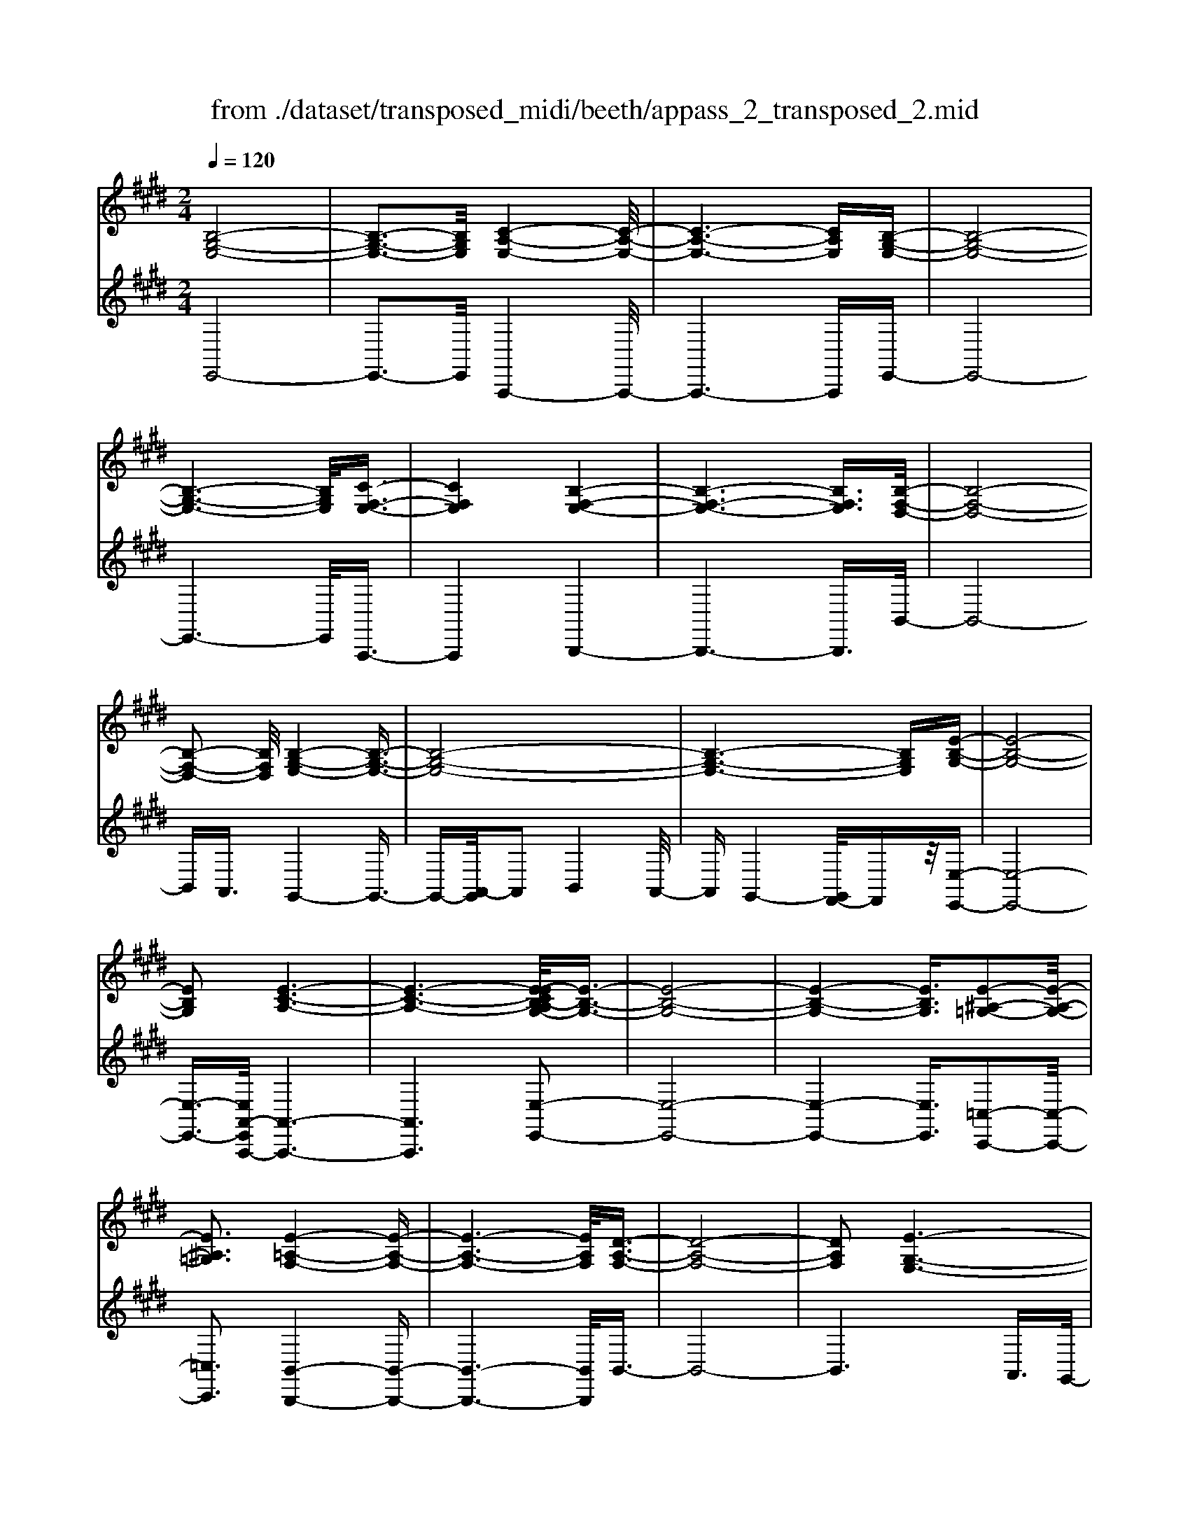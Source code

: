 X: 1
T: from ./dataset/transposed_midi/beeth/appass_2_transposed_2.mid
M: 2/4
L: 1/16
Q:1/4=120
K:E % 4 sharps
V:1
%%clef treble
%%MIDI program 0
[B,-G,-E,-]8| \
[B,-G,-E,-]3[B,G,E,]/2[C-A,-E,-]4[C-A,-E,-]/2| \
[C-A,-E,-]6 [CA,E,][B,-G,-E,-]| \
[B,-G,-E,-]8|
[B,-G,-E,-]6 [B,G,E,]/2[C-F,-E,-]3/2| \
[CF,E,]4 [B,-F,-E,-]4| \
[B,-F,-E,-]6 [B,F,E,]3/2[B,-F,-D,-]/2| \
[B,-F,-D,-]8|
[B,-F,-D,-]2 [B,F,D,]/2[B,-G,-E,-]4[B,-G,-E,-]3/2| \
[B,-G,-E,-]8| \
[B,-G,-E,-]6 [B,G,E,][E-B,-G,-]| \
[E-B,-G,-]8|
[EB,G,]2 [E-C-A,-]6| \
[E-C-A,-]6 [E-ECB,-A,G,-]/2[E-B,-G,-]3/2| \
[E-B,-G,-]8| \
[E-B,-G,-]4 [EB,G,]3/2[E-^A,-=G,-]2[E-A,-G,-]/2|
[E^A,=G,]3[E-=A,-F,-]4[E-A,-F,-]| \
[E-A,-F,-]6 [EA,F,]/2[D-A,-F,-]3/2| \
[D-A,-F,-]8| \
[DA,F,]2 [E-G,-E,-]6|
[E-G,-E,-]8| \
[E-G,-E,-]2 [EG,E,]/2z4z3/2| \
[B,-G,-E,-]8| \
[B,-G,-E,-]3[B,G,E,]/2[C-A,-E,-]4[C-A,-E,-]/2|
[C-A,-E,-]6 [CA,E,][B,-G,-E,-]| \
[B,-G,-E,-]8| \
[B,-G,-E,-]6 [B,G,E,]/2[C-F,-E,-]3/2| \
[CF,E,]4 [B,-F,-E,-]4|
[B,-F,-E,-]6 [B,-F,-E,-][B,-B,F,-F,E,D,-]/2[B,-F,-D,-]/2| \
[B,-F,-D,-]8| \
[B,F,D,]2 [B,-G,-E,-]6| \
[B,-G,-E,-]8|
[B,-G,-E,-]6 [B,G,E,]/2[E-B,-G,-]3/2| \
[E-B,-G,-]8| \
[EB,G,][E-C-A,-]6[E-C-A,-]| \
[E-C-A,-]4 [ECA,]3/2[E-B,-G,-]2[E-B,-G,-]/2|
[E-B,-G,-]8| \
[E-B,-G,-]4 [EB,G,][E-^A,-=G,-]3| \
[E-^A,-=G,-]2 [EA,G,]/2[E-=A,-F,-]4[E-A,-F,-]3/2| \
[EA,F,]6 [D-A,-F,-]2|
[D-A,-F,-]8| \
[DA,F,]3/2[E-G,-E,-]6[E-G,-E,-]/2| \
[E-G,-E,-]8| \
[EG,E,]2 z4 z3/2[B,-F,-D,-]/2|
[B,-F,-D,-]8| \
[B,F,D,]3[B,-A,-D,-]4[B,-A,-D,-]| \
[B,-A,-D,-]4 [B,A,D,]/2[B,F,D,]3/2 [B,-G,-E,-]2| \
[B,-G,-E,-]6 [B,G,E,]/2[E-B,-G,-]3/2|
[EB,G,][D-B,-A,-]4[DB,A,]3/2z/2[E-B,-G,-]| \
[E-B,-G,-]4 [EB,G,]/2[B,-F,-D,-]3[B,-F,-D,-]/2| \
[B,-F,-D,-]6 [B,-F,-D,-]3/2[B,-B,A,-F,D,-D,]/2| \
[B,-A,-D,-]8|
[B,A,D,]z/2[B,F,D,]3/2[B,-G,-E,-]4[B,-G,-E,-]| \
[B,-G,-E,-]3[B,G,E,]/2[GB,G,]3[G-B,-A,-]3/2| \
[GB,-A,-][FB,A,]3 [E-B,-G,-]4| \
[EB,G,]2 [B,-F,-D,-]6|
[B,-F,-D,-]4 [B,-F,-D,-][B,-B,A,-F,D,-D,]/2[B,-A,-D,-]2[B,-A,-D,-]/2| \
[B,-A,-D,-]6 [B,A,D,]3/2[B,-F,-D,-]/2| \
[B,F,D,][B-E-B,-]6[B-E-B,-]| \
[BEB,]3/2[BGE]3[B-F-D-]2[BF-D-]/2[A-F-D-]|
[AF-D-]3/2[G-FE-DB,-]/2 [G-E-B,-]4 [GEB,][F-C-A,-]| \
[F-C-A,-]8| \
[F-C-A,-]2 [FCA,]/2[B,-F,-D,-]4[B,-F,-D,-]3/2| \
[B,F,D,]6 [E-G,-E,-]2|
[E-G,-E,-]8| \
[E-G,-E,-]6 [EG,E,]/2z3/2| \
z4 [B,-F,-D,-]4| \
[B,-F,-D,-]6 [B,F,D,]3/2[B,-A,-D,-]/2|
[B,-A,-D,-]8| \
[B,A,D,][B,F,D,]3/2[B,-G,-E,-]4[B,-G,-E,-]3/2| \
[B,G,E,]3[E-B,-G,-]2[EB,G,]/2z/2 [D-B,-A,-]2| \
[D-B,-A,-]3[DB,A,]/2[E-B,-G,-]4[E-B,-G,-]/2|
[EB,G,][B,-F,-D,-]6[B,-F,-D,-]| \
[B,-F,-D,-]4 [B,F,D,]/2[B,-A,-D,-]3[B,-A,-D,-]/2| \
[B,A,D,]6 [B,F,D,]3/2[B,-G,-E,-]/2| \
[B,G,E,]8|
z/2[GB,G,]3[G-B,-A,-]2[GB,-A,-]/2 [F-B,-A,-]2| \
[FB,A,][E-B,-G,-]4[E-B,-G,-]3/2[EB,-B,G,F,-D,-]/2[B,-F,-D,-]| \
[B,-F,-D,-]8| \
[B,F,D,]2 [B,-A,-D,-]6|
[B,-A,-D,-]4 [B,A,D,]/2[B,F,D,]3/2 [B-E-B,-]2| \
[B-E-B,-]6 [BEB,][B-G-E-]| \
[BGE]2 [B-F-D-]2 [BF-D-]/2[A-F-D-]2[AF-D-]/2[G-FE-DB,-]/2[G-E-B,-]/2| \
[G-E-B,-]4 [GEB,]/2[F-C-A,-]3[F-C-A,-]/2|
[FCA,]8| \
[B,-F,-D,-]8| \
[B,-F,-D,-]3[B,F,D,]/2[E-G,-E,-]4[E-G,-E,-]/2| \
[E-G,-E,-]8|
[EG,E,]4 z4| \
z3/2[B,-G,-E,-]4[B,G,E,]z3/2| \
z4 z/2[C-A,-E,-]3[C-A,-E,-]/2| \
[CA,E,]3/2z4z3/2[B,-G,-E,-]|
[B,G,E,]4 z4| \
z3/2[C-F,-E,-]4[CF,E,]z3/2| \
z4 [B,-F,-E,-]4| \
[B,F,E,]z4z3/2[B,-F,-D,-]3/2|
[B,-F,-D,-]3[B,F,D,]/2z4z/2| \
z/2A,2-A,/2z2G,2-G,/2z/2| \
z2 F,2- F,/2z2z/2E,-| \
E,3/2z2z/2 [E-B,-G,-]4|
[EB,G,]z4z [E-C-A,-]2| \
[ECA,]3z4z| \
z[E-B,-G,-]4[EB,G,] z2| \
z3[E-^A,-=G,-]4[EA,G,]|
z4 z3/2[E-A,-F,-]2[E-A,-F,-]/2| \
[E-A,-F,-]2 [EA,F,]/2z4z3/2| \
[D-A,-F,-]4 [DA,F,]z3| \
z2 [E-G,-E,-]2 [EG,E,]/2z2B,3/2-|
B,z2z/2G,2-G,/2 z2| \
z/2F,2-F,/2z2z/2[B,-G,-E,-]2[B,-G,-E,-]/2| \
[B,-G,-E,-]2 [B,G,E,]/2z4z3/2| \
[C-A,-E,-]4 [CA,E,]z3|
z2 [B,-G,-E,-]4 [B,G,E,]z| \
z4 [C-F,-E,-]4| \
[CF,E,]z4z3/2[B,-F,-E,-]3/2| \
[B,-F,-E,-]3[B,F,E,]/2z4z/2|
z/2[B,-F,-D,-]4[B,F,D,]z2z/2| \
z2 z/2A,2-A,/2z2z/2G,/2-| \
G,2 z2 F,2- F,/2z3/2| \
zE,2-E,/2z2z/2 [E-B,-G,-]2|
[EB,G,]3z4z| \
[E-C-A,-]4 [ECA,]z3| \
z2 [E-B,-G,-]4 [EB,G,]z| \
z4 [E-^A,-=G,-]4|
[E^A,=G,]z4z3/2[E-=A,-F,-]3/2| \
[E-A,-F,-]3[EA,F,]/2z4z/2| \
z[D-A,-F,-]4[DA,F,] z2| \
z3[E-G,-E,-]2[EG,E,]/2z2B,/2-|
B,2 z2 z/2G,2-G,/2z| \
z3/2E,2-E,/2 z2 z/2[B,-F,-D,-]3/2| \
[B,-F,-D,-]3[B,F,D,]/2z4z/2| \
z/2[B,-F,-D,-]4[B,F,D,]z2z/2|
z2 [B,-G,-E,-]4 [B,G,E,]/2G,3/2-| \
G,z2z/2A,2-A,/2 z2| \
B,2- B,/2z2[B,-F,-D,-]3[B,-F,-D,-]/2| \
[B,F,D,]3/2z4z[D-B,-F,-]3/2|
[D-B,-F,-]3[DB,F,]/2z4z/2| \
[E-B,-G,-]4 [EB,G,]/2z/2B,2-B,/2z/2| \
z3/2D2-D/2 z2 E2-| \
E/2z2z/2[B,-F,-D,-]4[B,F,D,]|
z4 z[F-D-A,-]3| \
[FDA,]2 z4 z/2[G-E-G,-]3/2| \
[GEG,]3[G-G,-]2[GG,]/2z2[A-A,-]/2| \
[AA,]2 z2 z/2[B-B,-]2[BB,]/2z|
z3/2[c-C-]4[cC]z3/2| \
z3z/2[B,-F,-D,-]4[B,-F,-D,-]/2| \
[B,F,D,]/2z4z/2A,2-A,/2z/2| \
z3/2G,2-G,/2 z2 z/2F,3/2-|
F,z2z/2E,2-E,/2 z2| \
z/2[B,-F,-D,-]4[B,F,D,]z2z/2| \
z2 z/2[B,-F,-D,-]4[B,F,D,]z/2| \
z4 [B,-G,-E,-]4|
[B,G,E,]/2G,2-G,/2z2z/2A,2-A,/2| \
z2 B,2- B,/2z2[B,-F,-D,-]3/2| \
[B,-F,-D,-]3[B,F,D,]/2z4z/2| \
z/2[D-B,-F,-]4[DB,F,]z2z/2|
z2 [E-B,-G,-]4 [EB,G,]/2B,3/2-| \
B,z2z/2D2z2z/2| \
E2 z3[B,-F,-D,-]3| \
[B,F,D,]2 z4 z[F-D-A,-]|
[FDA,]4 z4| \
z/2[G-E-G,-]4[GEG,]/2[G-G,-]2[GG,]/2z/2| \
z3/2[AA,]2z2z/2 [BB,]2| \
z3[c-C-]4[cC]|
z4 z[B,-F,-D,-]3| \
[B,F,D,]2 z4 z/2G,3/2-| \
G,z2z/2F,2-F,/2 z2| \
E,2- E,/2z4z3/2|
z2 B2 z/2G2-[GE-]/2E-| \
EB2E2-E/2c2-c/2| \
A2- [AE-]/2E2B2-B/2G-| \
G-[GE-]/2E3/2z/2B2-[BE-]/2 E3/2z/2|
B2- [BF-E-]/2[FE]2c2-c/2B-| \
B3/2F2-[FE-]/2 E2 B2-| \
[BD-]/2D2B2-B/2F2-[FD-]/2D/2-| \
D3/2B2-B/2 G2 E2|
z/2B2-[BG-]/2G2e2B-| \
B3/2G2-G/2 e2 B2-| \
B/2G2e2-e/2A2-A/2e/2-| \
e3/2-[ec-]/2 c2 A2- A/2e3/2-|
e/2-[eB-]/2B2G2-G/2e2-[eG-]/2| \
G2 e2- e/2[^A-=G-]2[e-AG]/2e-| \
eF2-F/2e2-[eA-]/2 A2| \
F2- F/2d2-[dA-]/2A2F-|
F3/2d2-[e-d]/2 e2 B2| \
G2 z/2e2B2-B/2G-| \
G3/2E2-E/2 B2- B/2B3/2-| \
B/2G2-G/2E2B2-B/2E/2-|
E3/2-[c-E]/2 c2 A2- A/2E3/2-| \
E/2-[B-E]/2B3/2z/2G2-G/2E2B/2-| \
B2 E2 B2- B/2[F-E-]3/2| \
[FE]/2c2-c/2B2z/2F2-[FE-]/2|
E2 B2- B/2D2-[B-D]/2B-| \
BF2-[FD-]/2D2B2-B/2| \
G2 E2 B2- B/2G3/2-| \
Ge2B2-B/2G2-G/2|
e2 B2- B/2G2e3/2-| \
eA2-A/2e2-[ec-]/2 c2| \
A2- A/2e2-[eB-]/2B2G-| \
G-[e-G]/2e2G2-G/2 e2-|
[e^A-=G-]/2[AG]3/2 z/2e2-e/2F2e-| \
e3/2A2-[AF-]/2 F2 d2-| \
d/2A2-[AF-]/2F2d2-d/2e/2-| \
e3/2-[eB-]/2 B3/2z/2 G2 e2-|
e/2B2-[BG-]/2G2E2-E/2B/2-| \
B2 B2 F2- F/2D3/2-| \
D/2z/2B2-[BD-]/2D3/2z/2B2-[BA-]/2| \
A2 D2- D/2E2-[G-E]/2G-|
GB2-[e-B]/2e2d2z/2| \
A2- [e-A]/2e2G2-G/2B-| \
BF2-F/2D2B2-B/2| \
D2 B2- B/2A2-A/2D-|
D-[E-D]/2E2G2-G/2 B2-| \
[g-B]/2g2f2A2-A/2e-| \
e3/2G2-[B-G]/2 B3/2z/2 F2-| \
F/2D2-[B-D]/2B3/2z/2D2-[B-D]/2B/2-|
B3/2A2-A/2 D2- D/2z3/2| \
z/2b2-b/2B2b2-b/2a/2-| \
a3/2B2-B/2 g2- g/2B3/2-| \
B/2-[f-B]/2f2c2-c/2A2-[f-A]/2|
f2 B2- B/2A2-[AF-]/2F-| \
FB2-B/2G2-[e-G]/2 e3/2z/2| \
B2 G2- G/2E2-E/2z| \
z6 B2|
z/2F2-[FD-]/2D3/2z/2B2-[BD-]/2D/2-| \
Dz/2B2-B/2 A2- [AD-]/2D3/2-| \
D/2E2-E/2G2B2-B/2e/2-| \
e3/2-[ed-]/2 d3/2z/2 A2- [e-A]/2e3/2-|
e/2G2-G/2B2F2-F/2D/2-| \
D3/2B2z/2 D2- [B-D]/2B3/2-| \
B/2A2-A/2D2-[E-D]/2E2G/2-| \
G3/2B2z/2 g2- g/2f3/2-|
f/2A2-A/2e2-[eG-]/2G2B/2-| \
B3/2z/2 F2- [FD-]/2D2B3/2-| \
B/2D2-D/2B2-B/2A2-[AD-]/2| \
D3/2z2z/2 b2- b/2B3/2-|
B/2b2-b/2a2z/2B2-[g-B]/2| \
g2 B2- B/2f2-[fc-]/2c-| \
cA2-A/2f2-[fB-]/2 B2| \
A2- A/2F2-[B-F]/2B2G-|
G-[e-G]/2e3/2z/2B2G2-G/2| \
E2- E/2z4z3/2| \
z6 z/2b3/2-| \
b8|
c'8-| \
c'3/2b6-b/2-| \
b3[c'-f-e-]4[c'fe]/2[b-f-e-]/2| \
[bfe]4 [b-f-e-]4|
[bfe]/2[b-f-d-]4[bfd]/2[b-f-d-]3| \
[bfd]3/2[b-g-e-]4[bge]/2 z2| \
z8| \
z8|
z3/2[e'-b-]6[e'-b-]/2| \
[e'b]3[e'-c'-]4[e'-c'-]| \
[e'-c'-]4 [e'c']/2[e'-b-]3[e'-b-]/2| \
[e'b]6 [e'-^a-e-]2|
[e'-^a-e-]2 [e'ae]/2[e'-=a-e-]4[e'ae]/2[e'-a-e-]| \
[e'-a-e-]3[e'ae]/2[d'-a-d-]4[d'ad]/2| \
z/2[d'-a-d-]4[d'ad]/2e' f'z/2g'/2-| \
g'/2d'e'z/2b c'a z/2gb/2-|
b/2az/2 fe  (3g2f2d2| \
ef z/2edez/2 b^a| \
bz/2ef (3e2d2e2c'/2-| \
c'/2=c'z/2 ^c'e fz/2ede/2-|
e/2z/2b ^ab z/2ebaz/2| \
be c'z/2=c'^c'ez/2b| \
^ab ez/2babz/2d| \
b^a z/2bdbz/2 ab|
bz/2agfz/2e fg| \
z/2abaz/2 ga bz/2c'/2-| \
c'/2d'z/2 e'g  (3a2g2=g2| \
ge' d'z/2e'abz/2a|
gz/2ae' (3d'2e'2g2a/2-| \
a/2g=gz/2^g e'd' z/2e'g/2-| \
g/2e'z/2 d'e' [^a=g]z/2e'd'e'/2-| \
e'/2z/2[af] e'd' z/2e'[af]e'z/2|
d'e' [af]z/2d'=d'^d'z/2[af]| \
d'=d' z/2^d'[e'-g-e-]4[e'ge]/2| \
z8| \
z8|
z3b4-b-| \
b4 z/2b3-b/2-| \
bb4-b/2b2-b/2-| \
b2 z/2b4-b/2b-|
b3-b/2z4z/2| \
z/2b6-b3/2-| \
b3/2b4-b/2 b2-| \
b2- b/2z/2b4-b/2b/2-|
b4 b4-| \
b/2z4zd'2-d'/2-| \
d'2 =d'4- d'/2^d'3/2-| \
d'3e'4-e'/2g'/2-|
g'4 z/2f'3-f'/2-| \
f'e'4-e'/2a'2-a'/2-| \
a'6- a'[b-a-f-]| \
[b-a-f-]8|
[baf]/2[bg]c'z/2b ag z/2ab/2-| \
b/2c'z/2 d'e' bz/2agb/2-| \
b/2z/2g  (3e2d2b2 c'b| \
d'b z/2c'bf'z/2 bc'|
bz/2d'bc'z/2b e'b| \
c'z/2be'bc'z/2 ba| \
bc' z/2bgbz/2 c'b| \
dz/2bc'bz/2d' bc'|
z/2bf'bz/2 c'b c'z/2b/2-| \
b/2c'bc'z/2 bc' be'| \
z/2bc'bf'z/2b c'b| \
g'z/2bc' (3b2f'2d'2e'/2-|
e'/2d'f'z/2d' e'd' z/2b'd'/2-| \
d'/2z/2e' d'b' z/2d'e'd'z/2| \
b'd' z/2e'd'b'z/2 e'f'| \
e'z/2b'f'g'z/2f' b'g'|
z/2a' (3g'2c''2a'2c''b'a'/2-| \
a'/2z/2g'  (3f'2e'2d'2 c'b| \
z/2a (3g2f2e2dez/2| \
c (3B2A2G2F E3/2D/2-|
Dz6z| \
z4 z3/2[B,-G,-E,-]2[B,-G,-E,-]/2| \
[B,-G,-E,-]8| \
[B,-G,-E,-][C-B,A,-G,E,-E,]/2[C-A,-E,-]6[C-A,-E,-]/2|
[CA,E,]6 [B,-G,-E,-]2| \
[B,-G,-E,-]8| \
[B,G,E,]6 [c-F-E-]2| \
[c-F-E-]3[cFE]/2[B-F-E-]4[B-F-E-]/2|
[B-F-E-]6 [BFE][B-F-D-]| \
[B-F-D-]8| \
[BFD]3/2[B-G-E-]4[BGE]z3/2| \
z8|
z6 z3/2[E-B,-G,-]/2| \
[E-B,-G,-]8| \
[E-B,-G,-]3[EB,G,]/2[E-C-A,-]4[E-C-A,-]/2| \
[E-C-A,-]8|
[ECA,][E-B,-G,-]6[E-B,-G,-]| \
[E-B,-G,-]8| \
[EB,G,]3/2[e-^A-=G-]4[eAG]3/2z/2[e-=A-F-]/2| \
[e-A-F-]8|
[e-A-F-]2 [e-A-F-]/2[ed-A-AF-F]/2[d-A-F-]4[d-A-F-]| \
[d-A-F-]4 [dAF]3/2[e-G-E-]2[e-G-E-]/2| \
[eGE]3z4z| \
z8|
z4 z/2[B,-F,-D,-]3[B,-F,-D,-]/2| \
[B,-F,-D,-]8| \
[B,F,D,]/2[B,-A,-D,-]6[B,-A,-D,-]3/2| \
[B,-A,-D,-]2 [B,A,D,]/2z/2[B,F,D,]3/2[B,-G,-E,-]3[B,-G,-E,-]/2|
[B,G,E,]6 [e-B-G-]2| \
[eBG][d-B-A-]6[e-dB-BAG-]/2[e-B-G-]/2| \
[e-B-G-]4 [eBG][B,-F,-D,-]3| \
[B,-F,-D,-]8|
[B,F,D,][B,-A,-D,-]6[B,-A,-D,-]| \
[B,-A,-D,-]3[B,A,D,]/2[B,F,D,]3/2[B,-G,-E,-]3| \
[B,G,E,]6 [g-B-G-]2| \
[gBG][g-B-A-]2[gB-A-]/2[fBA]3[e-B-G-]3/2|
[e-B-G-]4 [eBG]/2[B,-F,-D,-]3[B,-F,-D,-]/2| \
[B,F,D,]8| \
z/2[B,-A,-D,-]6[B,-A,-D,-]3/2| \
[B,-A,-D,-]3[B,A,D,]/2[B,F,D,]3/2[b-e-B-]3|
[beB]6 [b-g-e-]2| \
[b-g-e-]/2[b-bgf-ed-]/2[bf-d-]2[f-d-]/2[a-f-d-]2[afd]/2 [g-e-]2| \
[g-e-]3[ge]/2z/2 [f-c-A-]4| \
[fcA]8|
[B-F-]8| \
[B-F-]4 [BF]/2z3z/2| \
z4 E3/2-[=G-E-]3/2[^A-G-E-]| \
[^A-=G-E-]/2[e-A-G-E-]6[e-A-G-E-]3/2|
[e-^A-=G-E-]8| \
[e-^A-=G-E-]2 [eAGE]/2z4[e'-a-g-e-]3/2|[e'-^a-=g-e-]8|[e'-^a-=g-e-]8|
[e'-^a-=g-e-]8|[e'-^a-=g-e-]8|[e'-^a-=g-e-]/2
V:2
%%clef treble
%%MIDI program 0
E,,8-| \
E,,3-E,,/2A,,,4-A,,,/2-| \
A,,,6- A,,,E,,-| \
E,,8-|
E,,6- E,,/2A,,,3/2-| \
A,,,4 B,,,4-| \
B,,,6- B,,,3/2B,,/2-| \
B,,8-|
B,,A,,3/2G,,4-G,,3/2-| \
G,,-[A,,-G,,]/2A,,2B,,4A,,/2-| \
A,,G,,4-[G,,F,,-]/2F,,z/2[E,-E,,-]| \
[E,-E,,-]8|
[E,-E,,-]3/2[E,A,,-E,,A,,,-]/2 [A,,-A,,,-]6| \
[A,,A,,,]6 [E,-E,,-]2| \
[E,-E,,-]8| \
[E,-E,,-]4 [E,E,,]3/2[=C,-C,,-]2[C,-C,,-]/2|
[=C,C,,]3[B,,-B,,,-]4[B,,-B,,,-]| \
[B,,-B,,,-]6 [B,,B,,,]/2B,,3/2-| \
B,,8-| \
B,,6 A,,3/2G,,/2-|
G,,4 F,,3/2E,,2-E,,/2-| \
E,,3z4z| \
z/2E,,6-E,,3/2-| \
E,,3-E,,/2-[E,,A,,,-]/2 A,,,4-|
A,,,6- A,,,z/2E,,/2-| \
E,,8-| \
E,,6- E,,/2-[E,,A,,,-]/2A,,,-| \
A,,,4 B,,,4-|
B,,,6- B,,,3/2B,,/2-| \
B,,8-| \
B,,A,,- [A,,G,,-]/2G,,4-G,,3/2-| \
G,,A,,2-A,,/2B,,4A,,/2-|
A,,/2-[A,,G,,-]/2G,,4F,,3/2[E,-E,,-]3/2| \
[E,-E,,-]8| \
[E,E,,][A,,-A,,,-]6[A,,-A,,,-]| \
[A,,-A,,,-]4 [A,,A,,,]3/2[E,-E,,-]2[E,-E,,-]/2|
[E,-E,,-]8| \
[E,-E,,-]4 [E,E,,][=C,-C,,-]3| \
[=C,-C,,-]2 [C,C,,]/2z/2[B,,-B,,,-]4[B,,-B,,,-]| \
[B,,-B,,,-]6 [B,,-B,,B,,,]/2B,,3/2-|
B,,8-| \
B,,4- B,,3/2z/2 A,,-[A,,G,,-]/2G,,/2-| \
G,,3-G,,/2F,,3/2E,,3-| \
E,,2- E,,/2z4z3/2|
[B,,-A,,-]8| \
[B,,-A,,-]3[B,,A,,]/2[B,,-F,,-]4[B,,-F,,-]/2| \
[B,,-F,,-]4 [B,,F,,][B,,A,,]3/2[B,,-G,,-]3/2| \
[B,,-G,,-]6 [B,,G,,][B,,-E,,-]|
[B,,E,,]3/2[B,,-F,,-]4[B,,F,,]3/2[B,,-E,,-]| \
[B,,-E,,-]4 [B,,E,,]/2[B,,-A,,-]3[B,,-A,,-]/2| \
[B,,A,,]8| \
[B,,-F,,-]8|
[B,,F,,]3/2[B,,A,,]3/2z/2[B,,-G,,-]4[B,,-G,,-]/2| \
[B,,G,,]4 [B,,E,,]3[B,,-D,,-]| \
[B,,-D,,-]4 [B,,-B,,E,,-D,,]/2[B,,-E,,-]3[B,,-E,,-]/2| \
[B,,E,,]2 [B,,-A,,-]6|
[B,,-A,,-]4 [B,,A,,]3/2[B,,-F,,-]2[B,,-F,,-]/2| \
[B,,F,,]8| \
[B,,A,,]3/2[G,-G,,-]6[G,-G,,-]/2| \
[G,G,,]2 [E,E,,]3[F,-F,,-]3|
[F,-F,,-]2 [G,-F,G,,-F,,]/2[G,-G,,-]4[G,G,,]A,,/2-| \
A,,8-| \
A,,3B,,4-B,,-| \
B,,8-|
B,,2- B,,/2A,,3/2 G,,4-| \
G,,/2F,,3/2 E,,4- E,,3/2z/2| \
z4 z[B,,-A,,-]3| \
[B,,-A,,-]8|
[B,,-B,,A,,F,,-]/2[B,,-F,,-]6[B,,-F,,-]3/2| \
[B,,F,,]3/2z/2 [B,,A,,]3/2[B,,-G,,-]4[B,,-G,,-]/2| \
[B,,G,,]4 [B,,-E,,-]2 [B,,E,,]/2[B,,-F,,-]3/2| \
[B,,F,,]4 z/2[B,,-E,,-]3[B,,-E,,-]/2|
[B,,E,,]2 [B,,-A,,-]6| \
[B,,-A,,-]4 [B,,A,,]3/2[B,,-F,,-]2[B,,-F,,-]/2| \
[B,,-F,,-]6 [B,,F,,][B,,-A,,-]| \
[B,,A,,]/2[B,,-G,,-]6[B,,-G,,-]3/2|
[B,,G,,]z/2[B,,-E,,-]2[B,,-E,,-]/2 [B,,-B,,E,,D,,-]/2[B,,-D,,-]3[B,,-D,,-]/2| \
[B,,D,,]3/2[B,,E,,]6[B,,-A,,-]/2| \
[B,,-A,,-]8| \
[B,,A,,]3[B,,-F,,-]4[B,,-F,,-]|
[B,,-F,,-]4 [B,,F,,]3/2[B,,A,,]3/2[G,-G,,-]| \
[G,G,,]8| \
[E,-E,,-]2 [E,-E,,-]/2[F,-E,F,,-E,,]/2[F,-F,,-]4[F,F,,]| \
[G,-G,,-]4 [G,G,,]3/2A,,2-A,,/2-|
A,,8-| \
A,,B,,6-B,,-| \
B,,8-| \
B,,/2A,,3/2 G,,4- G,,/2F,,3/2|
E,,4- E,,3/2z2z/2| \
z8| \
E,,8-| \
E,,3A,,,4-A,,,-|
A,,,4- A,,,3/2B,,,2-B,,,/2-| \
B,,,6- B,,,3/2-[B,,,^A,,,-]/2| \
^A,,,8-| \
^A,,,2 B,,,6-|
B,,,4- B,,,/2A,,3-A,,/2-| \
A,,3-A,,/2z/2 G,,4-| \
G,,/2F,,4-F,,E,,2-E,,/2-| \
E,,2- E,,/2D,,4-D,,3/2-|
D,,2 E,,6-| \
E,,4- E,,/2A,,3-A,,/2-| \
A,,6- A,,B,,-| \
B,,8-|
B,,-[=C,-B,,]/2C,6-C,/2-| \
=C,3-C,/2B,,4-B,,/2-| \
B,,6 B,,,2-| \
B,,,4- B,,,3/2E,,2-E,,/2-|
E,,2 B,,4- B,,G,,-| \
G,,4 F,,4-| \
F,,3-F,,/2E,,4-E,,/2-| \
E,,4- E,,3/2A,,,2-A,,,/2-|
A,,,6- A,,,3/2B,,,/2-| \
B,,,8-| \
B,,,3/2z/2 ^A,,,6-| \
^A,,,4- A,,,/2B,,,3-B,,,/2-|
B,,,6- B,,,/2-[A,,-B,,,]/2A,,-| \
A,,4- A,,3/2z/2 G,,2-| \
G,,2- G,,/2F,,4-F,,/2-[F,,E,,-]/2E,,/2-| \
E,,4 D,,4-|
D,,3-D,,/2E,,4-E,,/2-| \
E,,4- E,,3/2z/2 A,,2-| \
A,,8| \
B,,8-|
B,,2 =C,6-| \
=C,4- C,/2B,,3-B,,/2-| \
B,,6- B,,B,,,-| \
B,,,6 E,,2-|
E,,2- E,,/2z/2B,,4-B,,/2-[B,,G,,-]/2| \
G,,4- G,,/2E,,2-E,,/2z| \
z4 A,,4-| \
A,,6 A2-|
A4- AG2-G/2z/2| \
z3/2E,2-E,/2 z2 z/2F,3/2-| \
F,z2G,2-G,/2z2z/2| \
z2 A,,6-|
A,,4 [B-A-]4| \
[BA]3G2-G/2z2z/2| \
[G,-E,-]2 [G,E,]/2z2[A,-F,-]2[A,F,]/2z| \
z[B,-G,-]2[B,G,]/2z4z/2|
z/2[A,,-A,,,-]6[A,,-A,,,-]3/2| \
[A,,-A,,,-]2 [A,,A,,,]/2[f-d-]4[f-d-]3/2| \
[fd]3/2[g-e-]2[ge]/2 z2 [E,-E,,-]2| \
[E,E,,]/2z2z/2[F,-F,,-]2[F,F,,]/2z2[G,-G,,-]/2|
[G,-G,,-]6 [G,G,,]A,,-| \
A,,8-| \
A,,B,,6-B,,| \
A,,4- A,,/2G,,3-G,,/2-|
G,,3/2F,,4-F,,E,,3/2-| \
E,,z4z A,,2-| \
A,,8| \
A6- AG-|
G3/2z2E,2-E,/2 z2| \
z/2F,2-F,/2z2G,2-G,/2z/2| \
z4 A,,4-| \
A,,6 [B-A-]2|
[B-A-]4 [BA]G2-G/2z/2| \
z3/2[G,-E,-]2[G,E,]/2 z2 [A,-F,-]2| \
[A,F,]/2z2[B,-G,-]2[B,G,]/2z3| \
z2 [A,,-A,,,-]6|
[A,,A,,,]4 [f-d-]4| \
[fd]3[g-e-]2[ge]/2z2z/2| \
[E,-E,,-]2 [E,E,,]/2z2[F,-F,,-]2[F,F,,]/2z| \
z[G,-G,,-]6[G,-G,,-]|
[G,G,,]/2A,,6-A,,3/2-| \
A,,2- A,,/2B,,4-B,,3/2-| \
B,,3/2G,,4-G,,/2 z/2F,,3/2-| \
F,,4- F,,3/2-[F,,E,,-]/2 E,,2-|
E,,2- E,,/2E,4-E,3/2-| \
E,3-E,/2A,,4-A,,/2-| \
A,,4- A,,E,3-| \
E,8-|
E,2- E,/2A,,4-A,,/2z/2B,,/2-| \
B,,8-| \
B,,/2B,6-B,3/2-| \
B,6- B,/2A,3/2-|
A,/2G,2-G,/2F,4-F,/2E,/2-| \
E,4 z/2E3-E/2-| \
E4- E3/2A,2-A,/2-| \
A,6- A,E-|
E8-| \
E4- E/2-[E=C-]/2C3-| \
=Cz/2B,6-B,/2-| \
B,2- B,/2-[B,B,,-]/2B,,4-B,,-|
B,,8-| \
B,,/2E,,2G,,2z/2B,,2-B,,/2E,/2-| \
E,3/2-[G,-E,]/2 G,2 F,2- F,/2E,3/2-| \
E,6- E,3/2A,,/2-|
A,,8-| \
A,,E,6-E,-| \
E,6- E,/2A,,3/2-| \
A,,3B,,4-B,,-|
B,,4 z/2B,3-B,/2-| \
B,8-| \
B,2- [B,A,-]/2A,3/2 z/2G,2-[G,F,-]/2F,-| \
F,3E,4-E,/2z/2|
E8-| \
EA,6-A,-| \
A,2- A,/2E4-E3/2-| \
E8-|
E/2=C4-C/2B,3-| \
B,6 B,,2-| \
B,,8-| \
B,,4 E,2 G,2-|
G,/2G,2-G,/2E,2-[G,-E,]/2G,2B,/2-| \
B,2 [B,-A,-]6| \
[B,-A,]3[B,-F,-]4[B,-F,-]| \
[B,-F,]4 B,/2[B,-G,-]3[B,-G,-]/2|
[B,G,][B,-F,-]2[B,F,]/2[B,-G,-]2[B,-B,G,F,-]/2 [B,-F,-]2| \
[B,F,]2 [B,-E,-]4 [B,E,]/2z/2[B,-A,-]| \
[B,-A,]8| \
[B,-F,-]8|
[B,-F,][B,-B,G,-]/2[B,G,]4z/2 [B,-F,-]2| \
[B,-B,F,E,-]/2[B,E,]2[B,-D,-]4[B,D,]/2[B,-E,-]| \
[B,-E,-]3[B,E,]/2[B,-A,-]4[B,-A,-]/2| \
[B,-A,-]4 [B,-A,]/2B,/2-[B,-F,-]3|
[B,F,-]6 [E-B,-G,-F,]/2[E-B,-G,-]3/2| \
[E-B,-G,-]2 [EB,G,]/2[EA,F,]2z/2[E-G,-E,-]2[EG,E,]/2[D-A,-F,-]/2| \
[DA,F,]4 [E-B,-G,-]4| \
[EB,G,]/2[F-C-A,-]6[F-C-A,-]3/2|
[FCA,]2 [D-B,-]6| \
[DB,]3[E-B,-]4[EB,]/2E,/2-| \
E,3/2z/2 F,2- F,/2G,2-[B,-G,E,-]/2[B,-E,-]| \
[B,E,][B,-F,-]2[B,F,]/2[B,-G,-]2[B,G,]/2 [B,-A,-]2|
[B,-A,-]6 [B,-A,][B,-F,-]| \
[B,-F,]8| \
B,/2[B,-G,-]4[B,G,]/2[B,-F,-]2[B,-B,G,-F,]/2[B,-G,-]/2| \
[B,G,]3/2[B,-F,-]4[B,F,]/2 [B,-E,-]2|
[B,-E,-]2 [B,E,]/2[B,-A,-]4[B,-A,-]3/2| \
[B,-A,-]3[B,-A,]/2[B,-F,-]4[B,-F,-]/2| \
[B,-F,-]4 [B,F,][B,-G,-]3| \
[B,G,]3/2[B,F,]2[B,-E,-]2[B,E,]/2 [B,-D,-]2|
[B,-D,-]2 [B,D,]/2[B,-E,-]4[B,E,]/2z/2[B,-A,-]/2| \
[B,-A,-]8| \
[B,-A,]/2[B,-F,-]6[B,-F,-]3/2| \
[B,F,]3/2[E-B,-G,-]4[EB,G,]/2 [EA,F,]2|
[E-G,-E,-]2 [EG,E,]/2[D-A,-F,-]4[DA,F,]/2[E-B,-G,-]| \
[E-B,-G,-]3[EB,G,]/2[F-C-A,-]4[F-C-A,-]/2| \
[F-C-A,-]4 [FCA,]/2z/2[D-B,-]3| \
[DB,]6 [E-B,-]2|
[E-B,-]2 [EB,]/2z/2E,4-E,/2z/2| \
z/2BGz/2B =GB z/2^GB/2-| \
B/2z/2E Bz/2GBez/2B| \
G (3B2E2c2A- [c-A]/2c/2z/2e/2-|
e/2cAz/2c EB z/2GB/2-| \
B/2 (3e2B2G2BEBz/2| \
GB A,z/2AFAz/2B,| \
AF Az/2B,AFz/2A|
B,A Fz/2AB,Az/2F| \
AE z/2FGAz/2 Bc| \
Bz/2AGAz/2B cd| \
z/2eBz/2A Ge z/2Be/2-|
e/2z/2g eB z/2eAez/2| \
ce z/2aecz/2 eG| \
z/2eBez/2 ge Bz/2e/2-| \
e/2Gez/2B e=G z/2c^A/2-|
^A/2cz/2 F=c =Ac z/2Fc/2-| \
=c/2Az/2 cF Bz/2ABF/2-| \
F/2z/2B AB z/2[B-G-E-]3[B-G-E-]/2| \
[BGE]z6z|
z8| \
z4 [B-G-E-]4| \
[B-G-E-]4 [BGE]3/2[c-A-E-]2[c-A-E-]/2| \
[c-A-E-]6 [cAE][B-G-E-]|
[B-G-E-]8| \
[BGE]/2[A-F-E-A,-]4[AFEA,]/2[A-F-E-B,-]3| \
[AFEB,]3/2[A-F-E-B,-]4[AFEB,]/2 [A-F-D-B,-]2| \
[A-F-D-B,-]2 [AFDB,]/2[A-F-D-B,-]4[AFDB,]/2z/2[G-E-]/2|
[GE]4 z4| \
z8| \
z6 z[e-B-]| \
[e-B-]8|
[eB]/2[e-c-]6[e-c-]3/2| \
[ec]2 [e-B-]6| \
[e-B-]3[eB]/2=c4-c/2| \
B4- B/2B3-B/2-|
Bz/2B,4-B,/2 B,2-| \
B,3B, CD z/2ED/2-| \
D/2Ez/2 FG Fz/2GAB/2-| \
B/2z/2c d (3e2B2A2f|
dz/2f=dfz/2^d fa| \
z/2fdfAz/2f df| \
z/2GeBz/2 eG ez/2B/2-| \
B/2eFz/2d Ad z/2Ee/2-|
e/2Gz/2 eA fd z/2f=d/2-| \
=d/2 (3f2^d2f2afdf/2-| \
f/2z/2A fd z/2fGgz/2| \
eg Bz/2gegz/2A|
fd z/2fGez/2 Be| \
dz/2afaz/2b af| \
z/2abafz/2a ba| \
z/2fagbz/2g be'|
z/2be'bz/2 d'a d'a| \
z/2gbgz/2 bc' az/2c'/2-| \
c'/2b (3a2g2f2edc/2-| \
c/2z/2B AG z/2FEDz/2|
E4- E/2z3z/2| \
z8| \
z6 z3/2A,/2-| \
A,8-|
A,[f-B-A-]6[f-B-A-]| \
[fBA]2 [eBG]2 z2 z/2[d-B-F-]3/2| \
[dBF]/2z2z/2[e-B-E-]2[eBE]/2z2z/2| \
z4 z/2A,3-A,/2-|
A,4- A,3/2[a-f-d-]2[a-f-d-]/2| \
[a-f-d-]6 [afd]/2[g-e-B-]3/2| \
[geB]/2z2z/2[fdA]2z2z/2[e-B-G-]/2| \
[eBG]2 z6|
z[f-d-A-]6[f-d-A-]| \
[f-d-A-]2 [fdA]/2[b-a-f-]4[b-a-f-]3/2| \
[baf]4 [b-g-e-]2 [bge]/2z3/2| \
z/2[a-f-d-A-]2[afdA]/2z2[g-e-B-G-]2[geBG]/2z/2|
z6 z[e-c-A-F-]| \
[ecAF]3/2z6z/2| \
z[A-F-D-B,-]2[AFDB,]/2z4z/2| \
z8|
C-[CB,-]/2B,A,3/2 G,3/2F,3/2E,-| \
E,/2B,,2G,,2E,,3-E,,/2-| \
E,,8-| \
E,,/2A,,,6-A,,,3/2-|
A,,,4- A,,,3/2E,,2-E,,/2-| \
E,,8-| \
E,,4- E,,3/2A,2-A,/2-| \
A,3B,4-B,-|
B,8-| \
B,A,2-A,/2G,2-G,/2 F,2-| \
F,/2E,2-E,/2z/2C,2-C,/2 B,,2-| \
B,,/2A,,2-A,,/2G,,2-G,,/2z/2 B,,2-|
B,,/2-[B,,A,,-]/2A,,2-A,,/2F,,3[E,-E,,-]3/2| \
[E,-E,,-]8| \
[E,-E,,-]2 [E,E,,]/2[A,,-A,,,-]4[A,,-A,,,-]3/2| \
[A,,A,,,]8|
[E,-E,,-]8| \
[E,-E,,-]8| \
[E,E,,]/2=C4-C3/2 z/2B,3/2-| \
B,8-|
B,4- B,/2A,2-A,/2z/2F,/2-| \
F,2- [F,D,-]/2D,2-D,/2B,,2-B,,/2-[B,,G,,-]/2| \
G,,2- G,,/2F,,2-F,,/2-[F,,E,,-]/2E,,2-E,,/2| \
D,,2- D,,/2E,,3G,,2-G,,/2-|
G,,/2E,,3-E,,/2 [B,,-A,,-]4| \
[B,,A,,]8| \
[B,,-F,,-]8| \
[B,,F,,]2 [B,,A,,]3/2z/2 [B,,-G,,-]4|
[B,,-G,,-]4 [B,,-G,,-][E-B,,G,,]/2E2-E/2| \
F6- F/2E3/2-| \
E4- [EB,,-A,,-]/2[B,,-A,,-]3[B,,-A,,-]/2| \
[B,,A,,]8|
z/2[B,,-F,,-]6[B,,-F,,-]3/2| \
[B,,F,,]3[B,,A,,]3/2[B,,-G,,-]3[B,,-G,,-]/2| \
[B,,-G,,-]4 [B,,G,,]3/2E2-E/2-| \
E/2D4-D3/2 E2-|
E4 [B,,-A,,-]4| \
[B,,-A,,-]6 [B,,A,,]3/2z/2| \
[B,,-F,,-]8| \
[B,,F,,]3[B,,A,,]3/2G3-G/2-|
G4- G3/2[G-E-]2[G-E-]/2| \
[A-GF-E]/2[A-F-]4[AF][B-G-]2[BG]/2| \
z/2[GE]3[C-A,-]4[C-A,-]/2| \
[C-A,-]6 [CA,]3/2[D-B,-]/2|
[D-B,-]8| \
[DB,]4 C,3/2-[E,-C,-]3/2[=G,-E,-C,-]| \
[=G,-E,-C,-]/2[^A,-G,-E,-C,-]3/2 [C-A,-G,-E,-C,-]6| \
[C-^A,-=G,-E,-C,-]8|
[C-^A,-=G,-E,-C,-]8| \
[C^A,=G,E,C,]2 C-[E-C-] [G-E-C-][A-G-E-C-] [c-A-G-E-C-]2|[c-^A-=G-E-C-]8|[c-^A-=G-E-C-]8|
[c-^A-=G-E-C-]8|[c-^A=GEC]8|
